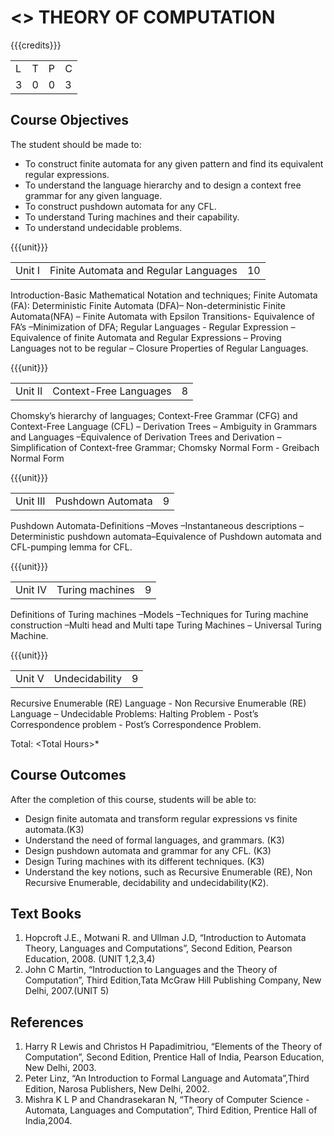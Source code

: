 * <<<503>>> THEORY OF COMPUTATION
:properties:
:author: Ms. A. Beulah 
:end:

#+startup: showall

{{{credits}}}
| L | T | P | C |
| 3 | 0 | 0 | 3 |

** Course Objectives
The student should be made to: 
- To construct finite automata for any given pattern and find its equivalent regular expressions.
- To understand the language hierarchy  and  to design a context free grammar for any given language.
- To construct pushdown automata  for any CFL.
- To understand Turing machines and their capability.
- To understand undecidable problems.


{{{unit}}}
|Unit I | Finite Automata and Regular Languages  | 10 |
Introduction-Basic Mathematical Notation and techniques; Finite Automata (FA): Deterministic Finite Automata (DFA)– Non-deterministic Finite Automata(NFA) – Finite Automata with Epsilon Transitions- Equivalence of FA’s –Minimization of DFA;  Regular Languages - Regular Expression – Equivalence of finite Automata  and Regular Expressions –  Proving Languages not to be regular – Closure Properties of Regular Languages.


{{{unit}}}
|Unit II | Context-Free Languages  | 8 |
Chomsky’s hierarchy of languages; Context-Free Grammar (CFG) and Context-Free Language (CFL)  – Derivation Trees – Ambiguity in Grammars and Languages –Equivalence of Derivation Trees and Derivation – Simplification of Context-free Grammar; Chomsky Normal Form - Greibach Normal Form 

{{{unit}}}
|Unit III | Pushdown Automata | 9 |
Pushdown Automata-Definitions –Moves –Instantaneous descriptions –Deterministic pushdown automata–Equivalence of Pushdown automata and CFL-pumping lemma for CFL. 

{{{unit}}}
|Unit IV | Turing machines  | 9 |
Definitions of Turing machines –Models –Techniques for Turing machine construction –Multi head and Multi tape Turing Machines – Universal Turing Machine.

{{{unit}}}
|Unit V | Undecidability | 9 |
Recursive Enumerable (RE) Language  - Non Recursive Enumerable (RE) Language – Undecidable Problems: Halting Problem - Post’s Correspondence problem - Post’s Correspondence Problem. 

\hfill *Total: <Total Hours>*

** Course Outcomes
After the completion of this course, students will be able to: 
- Design finite automata and transform regular expressions vs finite automata.(K3)
- Understand the need of formal languages, and grammars. (K3)
- Design pushdown automata and grammar for any CFL. (K3)
- Design Turing machines with its different techniques. (K3)
- Understand the key notions, such as Recursive Enumerable (RE), Non Recursive Enumerable, decidability and undecidability(K2).

** Text Books 
1. Hopcroft J.E., Motwani R. and Ullman J.D, “Introduction to Automata Theory, Languages and Computations”, Second Edition, Pearson Education, 2008. (UNIT 1,2,3,4) 
2. John C Martin, “Introduction to Languages and the Theory of Computation”, Third Edition,Tata McGraw Hill Publishing Company, New Delhi, 2007.(UNIT 5) 

** References
1. Harry R Lewis and Christos H Papadimitriou, “Elements of the Theory of Computation”, Second Edition, Prentice Hall of India, Pearson Education, New Delhi, 2003. 
2. Peter Linz, “An Introduction to Formal Language and Automata”,Third Edition, Narosa Publishers, New Delhi, 2002. 
3. Mishra K L P and Chandrasekaran N, “Theory of Computer Science -Automata, Languages and Computation”, Third Edition, Prentice Hall of India,2004. 
